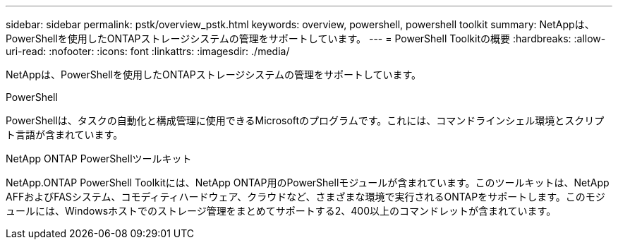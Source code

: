 ---
sidebar: sidebar 
permalink: pstk/overview_pstk.html 
keywords: overview, powershell, powershell toolkit 
summary: NetAppは、PowerShellを使用したONTAPストレージシステムの管理をサポートしています。 
---
= PowerShell Toolkitの概要
:hardbreaks:
:allow-uri-read: 
:nofooter: 
:icons: font
:linkattrs: 
:imagesdir: ./media/


[role="lead"]
NetAppは、PowerShellを使用したONTAPストレージシステムの管理をサポートしています。

.PowerShell
PowerShellは、タスクの自動化と構成管理に使用できるMicrosoftのプログラムです。これには、コマンドラインシェル環境とスクリプト言語が含まれています。

.NetApp ONTAP PowerShellツールキット
NetApp.ONTAP PowerShell Toolkitには、NetApp ONTAP用のPowerShellモジュールが含まれています。このツールキットは、NetApp AFFおよびFASシステム、コモディティハードウェア、クラウドなど、さまざまな環境で実行されるONTAPをサポートします。このモジュールには、Windowsホストでのストレージ管理をまとめてサポートする2、400以上のコマンドレットが含まれています。
